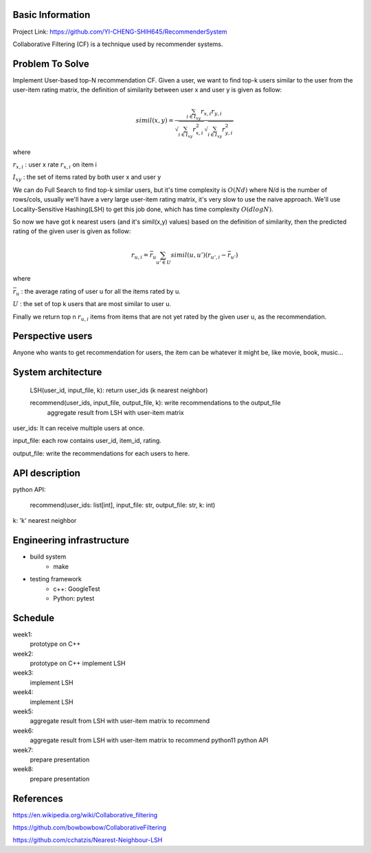 Basic Information
=================
Project Link: https://github.com/YI-CHENG-SHIH645/RecommenderSystem

Collaborative Filtering (CF) is a technique used by recommender systems.


Problem To Solve
=================
Implement User-based top-N recommendation CF.
Given a user, we want to find top-k users similar
to the user from the user-item rating matrix,
the definition of similarity between user x and
user y is given as follow:

.. math::
    simil(x,y) = \frac{\sum_{i \in I_{xy}}r_{x,i} r_{y,i}}{\sqrt{\sum_{i \in I_{xy}}r_{x,i}^2} \sqrt{\sum_{i \in I_{xy}}r_{y,i}^2}}

where

:math:`r_{x, i}` : user x rate :math:`r_{x, i}` on item i

:math:`I_{xy}` : the set of items rated by both user x and user y

We can do Full Search to find top-k similar users,
but it's time complexity is :math:`O(Nd)` where N/d
is the number of rows/cols, usually we'll have a very
large user-item rating matrix, it's very slow to use
the naive approach. We'll use Locality-Sensitive Hashing(LSH)
to get this job done, which has time complexity :math:`O(d log N)`.

So now we have got k nearest users (and it's simil(x,y) values)
based on the definition of similarity, then the predicted
rating of the given user is given as follow:

.. math::
    r_{u, i} = \bar{r}_u \sum_{u' \in U} simil(u, u') (r_{u', i}-\bar{r}_{u'})

where

:math:`\bar{r}_u` : the average rating of user u for all the items rated by u.

:math:`U` :  the set of top k users that are most similar to user u.

Finally we return top n :math:`r_{u, i}` items from items that
are not yet rated by the given user u,  as the recommendation.


Perspective users
==================
Anyone who wants to get recommendation for users, the item can
be whatever it might be, like movie, book, music...


System architecture
===================
    LSH(user_id, input_file, k): return user_ids (k nearest neighbor)

    recommend(user_ids, input_file, output_file, k): write recommendations to the output_file
        aggregate result from LSH with user-item matrix

user_ids: It can receive multiple users at once.

input_file: each row contains user_id, item_id, rating.

output_file: write the recommendations for each users to here.


API description
================
python API:

    recommend(user_ids: list[int], input_file: str, output_file: str, k: int)

k: 'k' nearest neighbor


Engineering infrastructure
===========================

* build system
    * make

* testing framework
    * c++: GoogleTest
    * Python: pytest


Schedule
=========
week1:
    prototype on C++

week2:
    prototype on C++
    implement LSH

week3:
    implement LSH

week4:
    implement LSH

week5:
    aggregate result from LSH with user-item matrix to recommend

week6:
    aggregate result from LSH with user-item matrix to recommend
    python11 python API

week7:
    prepare presentation

week8:
    prepare presentation


References
==========
https://en.wikipedia.org/wiki/Collaborative_filtering

https://github.com/bowbowbow/CollaborativeFiltering

https://github.com/cchatzis/Nearest-Neighbour-LSH
